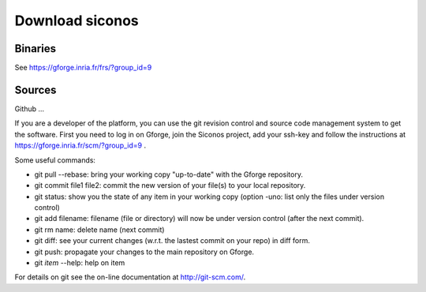 .. _download:

Download siconos
================

Binaries
--------

See https://gforge.inria.fr/frs/?group_id=9

Sources
-------

Github ...

If you are a developer of the platform, you can use the git revision control and source code management system to get the software.
First you need to log in on Gforge, join the Siconos project, add your ssh-key and follow the instructions at https://gforge.inria.fr/scm/?group_id=9 .

Some useful commands:

* git pull --rebase: bring your working copy "up-to-date" with the Gforge repository.
* git commit file1 file2: commit the new version of your file(s) to your local repository.
* git status: show you the state of any item in your working copy
  (option -uno: list only the files under version control)
* git add filename: filename (file or directory) will now be under version control (after the next commit).
* git rm name: delete name (next commit)
* git diff: see your current changes (w.r.t. the lastest commit on your repo) in diff form.
* git push: propagate your changes to the main repository on Gforge.
* git *item* --help: help on item

For details on git see the on-line documentation at http://git-scm.com/.

